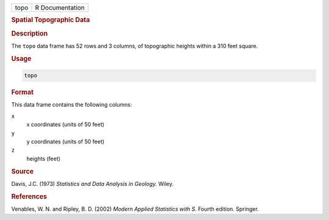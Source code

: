 .. container::

   ==== ===============
   topo R Documentation
   ==== ===============

   .. rubric:: Spatial Topographic Data
      :name: topo

   .. rubric:: Description
      :name: description

   The ``topo`` data frame has 52 rows and 3 columns, of topographic
   heights within a 310 feet square.

   .. rubric:: Usage
      :name: usage

   .. code:: R

      topo

   .. rubric:: Format
      :name: format

   This data frame contains the following columns:

   ``x``
      x coordinates (units of 50 feet)

   ``y``
      y coordinates (units of 50 feet)

   ``z``
      heights (feet)

   .. rubric:: Source
      :name: source

   Davis, J.C. (1973) *Statistics and Data Analysis in Geology.* Wiley.

   .. rubric:: References
      :name: references

   Venables, W. N. and Ripley, B. D. (2002) *Modern Applied Statistics
   with S.* Fourth edition. Springer.
